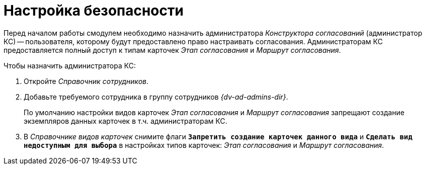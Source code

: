 = Настройка безопасности

Перед началом работы смодулем необходимо назначить администратора _Конструктора согласований_ (администратор КС) -- пользователя, которому будут предоставлено право настраивать согласования. Администраторам КС предоставляется полный доступ к типам карточек _Этап согласования_ и _Маршрут согласования_.

.Чтобы назначить администратора КС:
. Откройте _Справочник сотрудников_.
. Добавьте требуемого сотрудника в группу сотрудников _{dv-ad-admins-dir}_.
+
По умолчанию настройки видов карточек _Этап согласования_ и _Маршрут согласования_ запрещают создание экземпляров данных карточек в т.ч. администраторам КС.
+
. В _Справочнике видов карточек_ снимите флаги `*Запретить создание карточек данного вида*` и `*Сделать вид недоступным для выбора*` в настройках типов карточек: _Этап согласования_ и _Маршрут согласования_.
